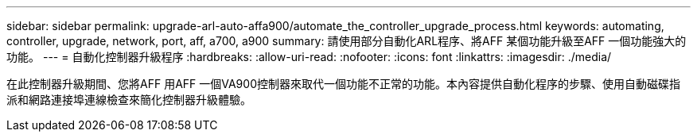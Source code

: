 ---
sidebar: sidebar 
permalink: upgrade-arl-auto-affa900/automate_the_controller_upgrade_process.html 
keywords: automating, controller, upgrade, network, port, aff, a700, a900 
summary: 請使用部分自動化ARL程序、將AFF 某個功能升級至AFF 一個功能強大的功能。 
---
= 自動化控制器升級程序
:hardbreaks:
:allow-uri-read: 
:nofooter: 
:icons: font
:linkattrs: 
:imagesdir: ./media/


[role="lead"]
在此控制器升級期間、您將AFF 用AFF 一個VA900控制器來取代一個功能不正常的功能。本內容提供自動化程序的步驟、使用自動磁碟指派和網路連接埠連線檢查來簡化控制器升級體驗。
